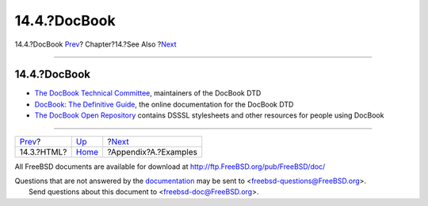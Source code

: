 =============
14.4.?DocBook
=============

.. raw:: html

   <div class="navheader">

14.4.?DocBook
`Prev <see-also-html.html>`__?
Chapter?14.?See Also
?\ `Next <examples.html>`__

--------------

.. raw:: html

   </div>

.. raw:: html

   <div class="sect1">

.. raw:: html

   <div class="titlepage" xmlns="">

.. raw:: html

   <div>

.. raw:: html

   <div>

14.4.?DocBook
-------------

.. raw:: html

   </div>

.. raw:: html

   </div>

.. raw:: html

   </div>

.. raw:: html

   <div class="itemizedlist">

-  `The DocBook Technical
   Committee <http://www.oasis-open.org/docbook/>`__, maintainers of the
   DocBook DTD

-  `DocBook: The Definitive Guide <http://www.docbook.org/>`__, the
   online documentation for the DocBook DTD

-  `The DocBook Open Repository <http://docbook.sourceforge.net/>`__
   contains DSSSL stylesheets and other resources for people using
   DocBook

.. raw:: html

   </div>

.. raw:: html

   </div>

.. raw:: html

   <div class="navfooter">

--------------

+----------------------------------+--------------------------+-------------------------------+
| `Prev <see-also-html.html>`__?   | `Up <see-also.html>`__   | ?\ `Next <examples.html>`__   |
+----------------------------------+--------------------------+-------------------------------+
| 14.3.?HTML?                      | `Home <index.html>`__    | ?Appendix?A.?Examples         |
+----------------------------------+--------------------------+-------------------------------+

.. raw:: html

   </div>

All FreeBSD documents are available for download at
http://ftp.FreeBSD.org/pub/FreeBSD/doc/

| Questions that are not answered by the
  `documentation <http://www.FreeBSD.org/docs.html>`__ may be sent to
  <freebsd-questions@FreeBSD.org\ >.
|  Send questions about this document to <freebsd-doc@FreeBSD.org\ >.
